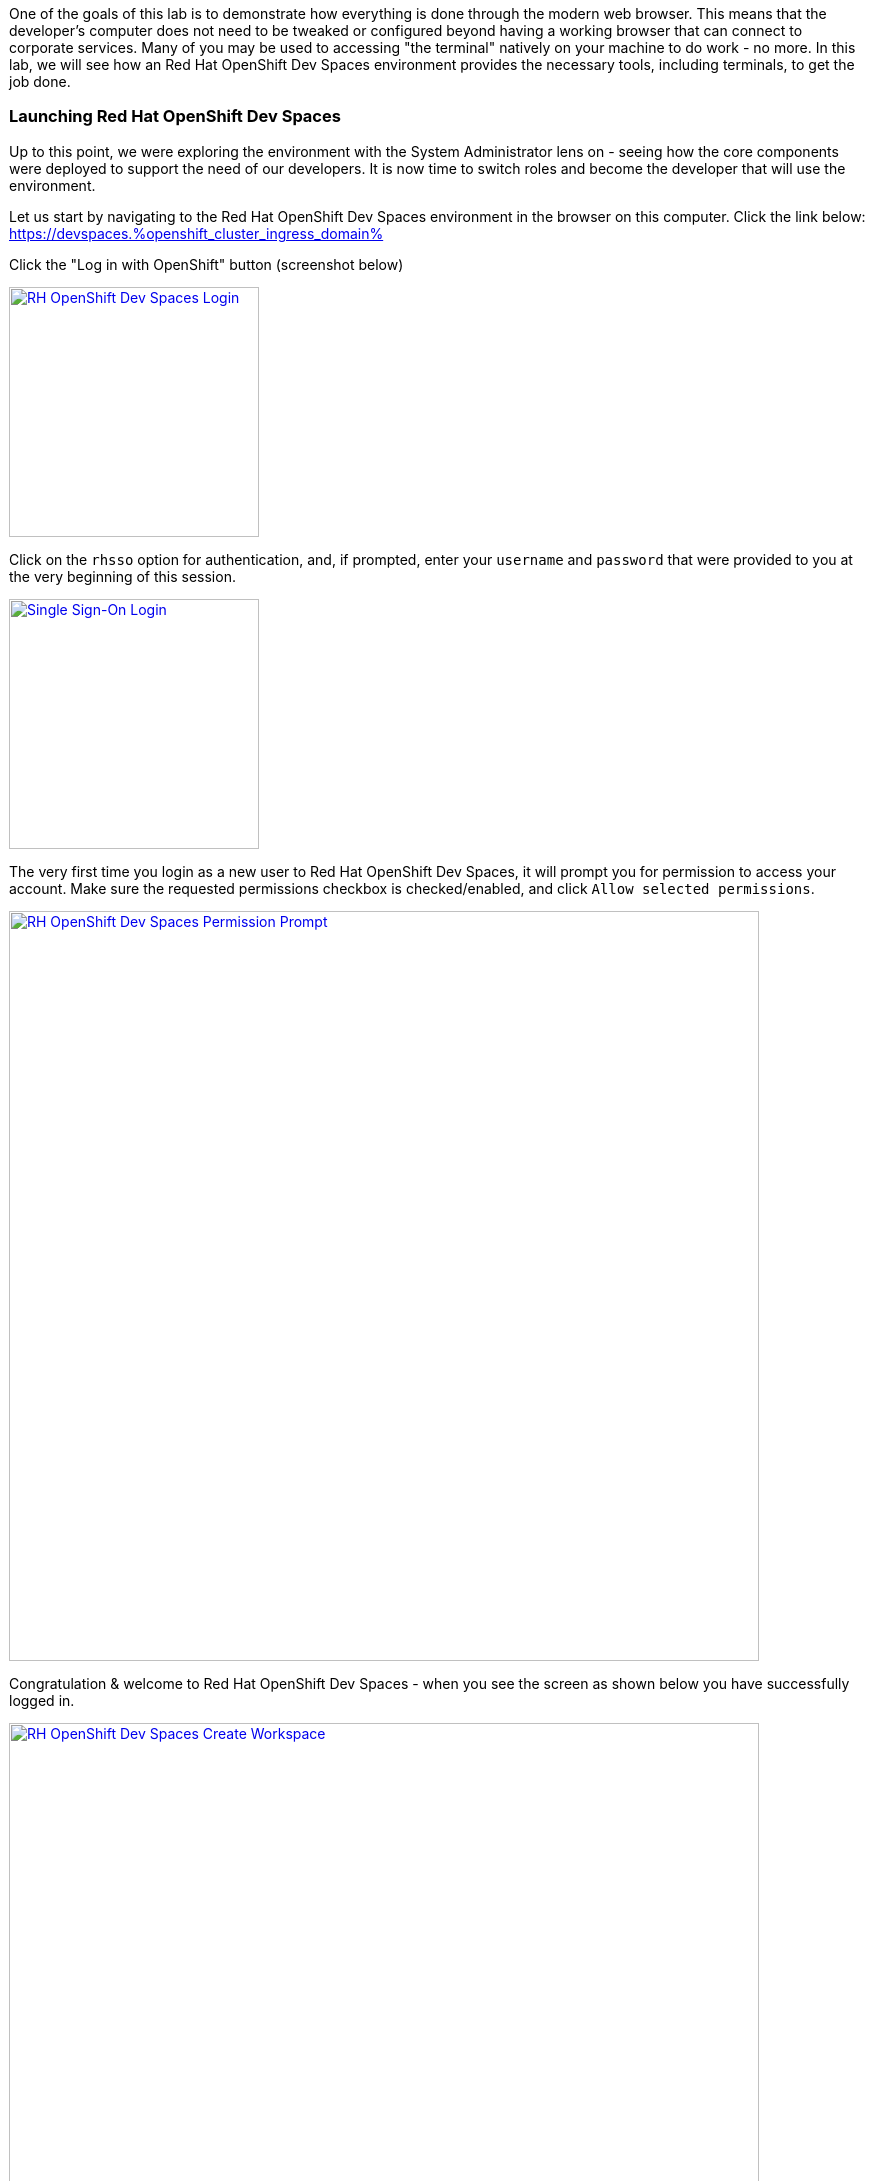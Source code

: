 :openshift_cluster_ingress_domain: %openshift_cluster_ingress_domain%

One of the goals of this lab is to demonstrate how everything is done through the modern web browser. This means that the developer's computer does not need to be tweaked or configured beyond having a working browser that can connect to corporate services. Many of you may be used to accessing "the terminal" natively on your machine to do work - no more. In this lab, we will see how an Red Hat OpenShift Dev Spaces environment provides the necessary tools, including terminals, to get the job done.

=== Launching Red Hat OpenShift Dev Spaces


Up to this point, we were exploring the environment with the System Administrator lens on - seeing how the core components were deployed to support the need of our developers. It is now time to switch roles and become the developer that will use the environment.

Let us start by navigating to the Red Hat OpenShift Dev Spaces environment in the browser on this computer. Click the link below: +
https://devspaces.{openshift_cluster_ingress_domain}

Click the "Log in with OpenShift" button (screenshot below)

image:https://raw.githubusercontent.com/rht-labs-events/summit-lab-2023/main/bookbag.instructions/workshop/content/media/devspaces-login-with-openshift.png[alt="RH OpenShift Dev Spaces Login",width=250,height=250,link=https://raw.githubusercontent.com/rht-labs-events/summit-lab-2023/main/bookbag.instructions/workshop/content/media/devspaces-login-with-openshift.png]

Click on the `rhsso` option for authentication, and, if prompted, enter your `username` and `password` that were provided to you at the very beginning of this session.

image:https://raw.githubusercontent.com/rht-labs-events/summit-lab-2023/main/bookbag.instructions/workshop/content/media/sso-login.png[alt="Single Sign-On Login",width=250,height=250,link=https://raw.githubusercontent.com/rht-labs-events/summit-lab-2023/main/bookbag.instructions/workshop/content/media/sso-login.png]

The very first time you login as a new user to Red Hat OpenShift Dev Spaces, it will prompt you for permission to access your account. Make sure the requested permissions checkbox is checked/enabled, and click `Allow selected permissions`.

image:https://raw.githubusercontent.com/rht-labs-events/summit-lab-2023/main/bookbag.instructions/workshop/content/media/devspaces-permission-prompt.png[alt="RH OpenShift Dev Spaces Permission Prompt",width=750,height=750,link=https://raw.githubusercontent.com/rht-labs-events/summit-lab-2023/main/bookbag.instructions/workshop/content/media/devspaces-permission-prompt.png]

Congratulation & welcome to Red Hat OpenShift Dev Spaces - when you see the screen as shown below you have successfully logged in.

image:https://raw.githubusercontent.com/rht-labs-events/summit-lab-2023/main/bookbag.instructions/workshop/content/media/devspaces-create-workspace.png[alt="RH OpenShift Dev Spaces Create Workspace",width=750,height=750,link=https://raw.githubusercontent.com/rht-labs-events/summit-lab-2023/main/bookbag.instructions/workshop/content/media/devspaces-create-workspace.png]


=== Introduction to Devfiles

The purpose of a `devfile`, in a simplistic view, is that it can be thought of as a runtime customization, or configuration file, for a Red Hat OpenShift Dev Spaces workspace. This file defines what the containerized workspace deployment will contain when it is launched - or what `components` the workspace contains. +
 +
Think of how you prepare your local computer for development: you have to consider what packages to install, what development languages to make available, and how to configure your runtime environments, etc. - and in many cases, your laptop may be somewhat locked in on those versions until you decide to "upgrade", or otherwise perhaps, use another type of virtual environment. +
 +
For Red Hat OpenShift Dev Spaces, all of this is defined in the `Devfile` which you use to launch your development environment in a quick and consistent way - and - it allows the entire team to have a consistent experience and avoid the local laptop configuration drift, or otherwise inconsistent environments. No more "it worked on my machine!" +
 +
One example of a `component` in the `Devfile` is what container image(s) to use - where to source it from and what version of the image to run. Note that virtually any container image can be used as an image in a Red Hat OpenShift Dev Spaces workspace, and for the container `component` type, the Devfile further more defines runtime specific parameters - just like is done for standard OpenShift or Kubernetes type of container deployments. This includes, but is not limited to, environment variables, listening ports, memory/cpu limits, volume mounts, etc. +
 +
The Devfile also contains `commands` - these are any sort of repeatable tasks you would want to make available in the workspace, such as _build_ & _execute_ commands that the user of the workspace can quickly launch. By having these defined with the proper parameters, etc., the developer can run them with a click of a button, and there is no need to memorize or look-up complex commands for how to compile and launch the application(s) associated with this workspace. +
+ 
These are just a few examples of what a `Devfile` may contain, and throughout the upcoming exercises, you will get to experience them first hand along with an array of capabilities. For more Devfile details, check out https://devfile.io[devfile.io].


=== Big Picture - Applications


Now that we have a working Red Hat OpenShift Dev Spaces environment, let's cycle back to the Big Picture to see what the next steps are. In this case we are using the Big Picture to show the future state of what we will deploy in the following exercises. 

image:https://raw.githubusercontent.com/rht-labs-events/summit-lab-2023/main/bookbag.instructions/workshop/content/media/bigpicture-applications.jpg[alt="Big Picture - Applications",width=750,height=750,link=https://raw.githubusercontent.com/rht-labs-events/summit-lab-2023/main/bookbag.instructions/workshop/content/media/bigpicture-applications.jpg]

Towards the bottom, we now have two user workspaces filled in with the application technologies. One with node.js and mongodb - this is our "Junior Developer" environment, and the other is the "Advanced Developer", working on a solution including the use of https://quarkus.io[Quarkus].

Let's start as a junior developer, and deploy a basic application that needs a few extra components to fully work.
